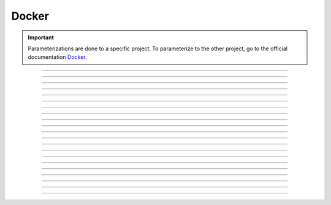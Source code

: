 .. _docker:

**Docker**
==========

.. important::

    .. image:: https://img.shields.io/badge/docker-%230db7ed.svg?style=for-the-badge&logo=docker&logoColor=white
        :alt: Docker Badge
        :target: https://www.sqlite.org/index.html

    Parameterizations are done to a specific project. To parameterize to the other project, go to the official 
    documentation `Docker <https://docs.docker.com/>`_.

-------------------------------------------------------------------------------------------------------------------------------------------------------------------------------------------

*************

*************


-------------------------------------------------------------------------------------------------------------------------------------------------------------------------------------------

*******

*******


-------------------------------------------------------------------------------------------------------------------------------------------------------------------------------------------

*****************

*****************


-------------------------------------------------------------------------------------------------------------------------------------------------------------------------------------------

*******

*******

-------------------------------------------------------------------------------------------------------------------------------------------------------------------------------------------

****************

****************


-------------------------------------------------------------------------------------------------------------------------------------------------------------------------------------------

*****************

*****************

-------------------------------------------------------------------------------------------------------------------------------------------------------------------------------------------


-------------------------------------------------------------------------------------------------------------------------------------------------------------------------------------------



-------------------------------------------------------------------------------------------------------------------------------------------------------------------------------------------



